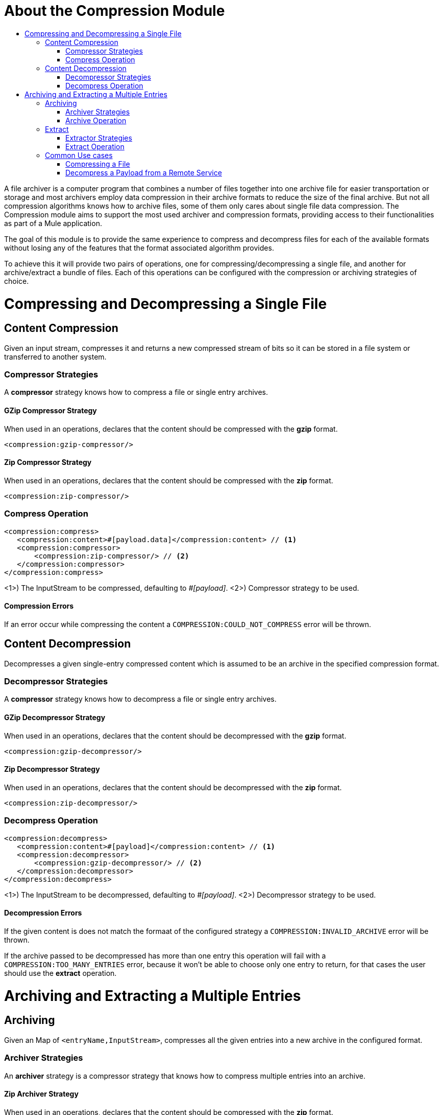 = About the Compression Module
:keywords: compression, module, zip, gzip, tar, archive, compress, extract, unzip
:toc:
:toc-title:

A file archiver is a computer program that combines a number of files together into one archive file  for easier transportation or storage and most archivers employ data compression in their archive formats to reduce the size of the final archive. But not all compression algorithms knows how to archive files, some of them only cares about single file data compression.
The Compression module aims to support the most used archiver and compression formats, providing access to their functionalities as part of a Mule application.

The goal of this module is to provide the same experience to compress and decompress files for each of the available formats without losing any of the features that the format associated algorithm provides.

To achieve this it will provide two pairs of operations, one for compressing/decompressing a single file, and another for archive/extract a bundle of files. Each of this operations can be configured with the compression or archiving strategies of choice.


= Compressing and Decompressing a Single File

== Content Compression

Given an input stream, compresses it and returns a new compressed stream of bits so it can be stored in a file system or transferred to another system.

=== Compressor Strategies

A *compressor* strategy knows how to compress a file or single entry archives.

==== GZip Compressor Strategy

When used in an operations, declares that the content should be compressed with the *gzip* format.

[source, xml, linenums]
----
<compression:gzip-compressor/>
----

==== Zip Compressor Strategy

When used in an operations, declares that the content should be compressed with the *zip* format.

[source, xml, linenums]
----
<compression:zip-compressor/>
----

=== Compress Operation

[source, xml, linenums]
----
<compression:compress>
   <compression:content>#[payload.data]</compression:content> // <1>
   <compression:compressor>
       <compression:zip-compressor/> // <2>
   </compression:compressor>
</compression:compress>
----


<1>) The InputStream to be compressed, defaulting to _#[payload]_.
<2>) Compressor strategy to be used.

==== Compression Errors

If an error occur while compressing the content a `COMPRESSION:COULD_NOT_COMPRESS` error will be thrown.







== Content Decompression

Decompresses a given single-entry compressed content which is assumed to be an archive in the specified compression format.

=== Decompressor Strategies

A *compressor* strategy knows how to decompress a file or single entry archives.

==== GZip Decompressor Strategy

When used in an operations, declares that the content should be decompressed with the *gzip* format.

[source, xml, linenums]
----
<compression:gzip-decompressor/>
----

==== Zip Decompressor Strategy

When used in an operations, declares that the content should be decompressed with the *zip* format.

[source, xml, linenums]
----
<compression:zip-decompressor/>
----

=== Decompress Operation

[source, xml, linenums]
----
<compression:decompress>
   <compression:content>#[payload]</compression:content> // <1>
   <compression:decompressor>
       <compression:gzip-decompressor/> // <2>
   </compression:decompressor>
</compression:decompress>
----


<1>) The InputStream to be decompressed, defaulting to _#[payload]_.
<2>) Decompressor strategy to be used.

==== Decompression Errors

If the given content is does not match the formaat of the configured strategy a `COMPRESSION:INVALID_ARCHIVE` error will be thrown.

If the archive passed to be decompressed has more than one entry this operation will fail with a `COMPRESSION:TOO_MANY_ENTRIES` error, because it won't be able to choose only one entry to return, for that cases the user should use the *extract* operation.






= Archiving and Extracting a Multiple Entries

== Archiving

Given an Map of `<entryName,InputStream>`, compresses all the given entries into a new archive in the configured format.

=== Archiver Strategies

An *archiver* strategy is a compressor strategy that knows how to compress multiple entries into an archive.

==== Zip Archiver Strategy

When used in an operations, declares that the content should be compressed with the *zip* format.

[source, xml, linenums]
----
<compression:zip-archiver/>
----

=== Archive Operation

Receives a map declaring the entries to be compressed and their values, then, each entry passed to this operation will be placed inside the compressed archive with the name provided by the user.

[source, xml, linenums]
----
<compression:archive>
   <compression:entries> // <1>
    #[
       {
         summary.pdf: vars.summary,
         'details/result_001.pdf': vars.file1
         'details/result_002.pdf': vars.file2
       }
     ]
   </compression:entries>
   <compression:archiver>
       <compression:zip-archiver/> // <1>
   </compression:archiver>
</compression:archive>
----

<1>) A DataWeave script defining each name of the entry to be compressed as key, and the content of that entry as value.
<2>) The archiver strategy to be used.

The resulting archive will contain *three entries* one named "summary.pdf" at root level and another two called "result_001.pdf", "result_002.pdf" inside a directory called "details":

[source]
----
+- content.zip
|  \- summary.pdf
|  \+ details
   |  \- result_001.pdf
   |  \- result_002.pdf

----

As you can see in the example, *the slash "/" in the name of an entry indicates directory separation*, so all names will be introspected to create dirs inside the archive.

==== Archiving Erros

If a problem occur while compressing the content a `COMPRESSION:OULD_NOT_COMPRESS` error will be thrown.






== Extract

Decompresses a given content that represents archive in some compression format.

=== Extractor Strategies

An *extractor* strategy can decompress an archive with multiple entries that is compressed in some particular format.

==== Zip Strategy

When used in an operations, declares that the content should be extracted with the *zip* format.

[source, xml, linenums]
----
<compression:zip-archiver/>
----

=== Extract Operation

[source, xml, linenums]
----
<compression:extract>
    <compression:compressed>#[vars.archive]</compression:compressed> // <1>
    <compression:extractor>
        <compression:zip-extractor/> // <2>
    </compression:extractor>
</compression:extract>
----


<1>) The compressed content to be extracted, defaulting to `#[payload]`.
The entries of this archive will be returned as an object and each of them will be accessible by it's name. E.g. if an archive with three entries with the following structure is decompressed:

[source]
----
+- Archive
|  \- summary.pdf
|  \+ details
   |  \- result_001.pdf
   |  \- result_002.pdf
----

Accessing the entries once the content is extract would be: `payload['summary.pdf']` or `payload.details['result_001.pdf']`

==== Extractor Errors

If the given content is not in the configured format an `COMPRESSION:INVALID_ARCHIVE` error will be throw. For other errors while compressing the operation will throw a `COMPRESSION:COULD_NOT_DECOMPRESS` error.


== Common Use cases

=== Compressing a File

Read a file, compress it and save it.
[source, xml, linenums]
----
<file:read path="file.txt"/>
<compression:compress>
   <compression:compressor>
       <compression:gzip-compressor/>
   </compression:compressor>
</compression:compress>
<file:write path="file-txt.gz"/>
----


=== Decompress a Payload from a Remote Service

Calls a server that returns a zip file as result and decompress it.

[source, xml, linenums]
----
<wsc:consume config="ZipServiceConfig" operation="returnsZip"/>
<compression:decompress>
   <compression:content>
      #[payload.body.zipContent]
   </compression:content>
   <compression:decompressor>
       <compression:zip-decompressor/>
   </compression:decompressor>
</compression:decompress>
----
